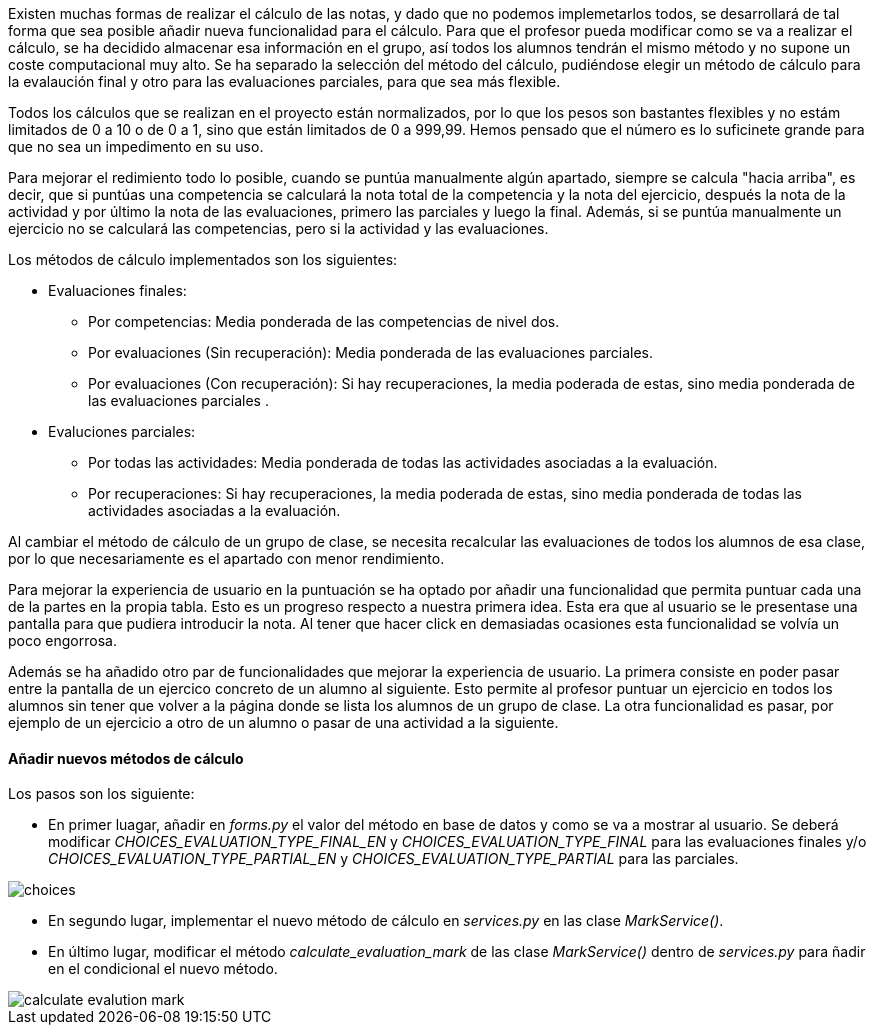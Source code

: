 
Existen muchas formas de realizar el cálculo de las notas, y dado que no podemos implemetarlos todos, se desarrollará de tal forma que sea posible añadir nueva funcionalidad para el cálculo. Para que el profesor pueda modificar como se va a realizar el cálculo, se ha decidido almacenar esa información en el grupo, así todos los alumnos tendrán el mismo método y no supone un coste computacional muy alto. Se ha separado la selección del método del cálculo, pudiéndose elegir un método de cálculo para la evalaución final y otro para las evaluaciones parciales, para que sea más flexible.

Todos los cálculos que se realizan en el proyecto están normalizados, por lo que los pesos son bastantes flexibles y no estám limitados de 0 a 10 o de 0 a 1, sino que están limitados de 0 a 999,99. Hemos pensado que el número es lo suficinete grande para que no sea un impedimento en su uso.

Para mejorar el redimiento todo lo posible, cuando se puntúa manualmente algún apartado, siempre se calcula "hacia arriba", es decir, que si puntúas una competencia se calculará la nota total de la competencia y la nota del ejercicio, después la nota de la actividad y por último la nota de las evaluaciones, primero las parciales y luego la final. Además, si se puntúa manualmente un ejercicio no se calculará las competencias, pero si la actividad y las evaluaciones.

Los métodos de cálculo implementados son los siguientes:

* Evaluaciones finales:

** Por competencias: Media ponderada de las competencias de nivel dos.
** Por evaluaciones (Sin recuperación): Media ponderada de las evaluaciones parciales.
** Por evaluaciones (Con recuperación): Si hay recuperaciones, la media poderada de estas, sino media ponderada de las evaluaciones parciales . 

* Evaluciones parciales:

** Por todas las actividades: Media ponderada de todas las actividades asociadas a la evaluación.
** Por recuperaciones: Si hay recuperaciones, la media poderada de estas, sino media ponderada de todas las actividades asociadas a la evaluación.

Al cambiar el método de cálculo de un grupo de clase, se necesita recalcular las evaluaciones de todos los alumnos de esa clase, por lo que necesariamente es el apartado con menor rendimiento.

Para mejorar la experiencia de usuario en la puntuación se ha optado por añadir una funcionalidad que permita puntuar cada una de la partes en la propia tabla. Esto es un progreso respecto a nuestra primera idea. Esta era que al usuario se le presentase una pantalla para que pudiera introducir la nota. Al tener que hacer click en demasiadas ocasiones esta funcionalidad se volvía un poco engorrosa.

Además se ha añadido otro par de funcionalidades que mejorar la experiencia de usuario. La primera consiste en poder pasar entre la pantalla de un ejercico concreto de un alumno al siguiente. Esto permite al profesor puntuar un ejercicio en todos los alumnos sin tener que volver a la página donde se lista los alumnos de un grupo de clase. La otra funcionalidad es pasar, por ejemplo de un ejercicio a otro de un alumno o pasar de una actividad a la siguiente.

==== Añadir nuevos métodos de cálculo

Los pasos son los siguiente:

* En primer luagar, añadir en _forms.py_ el valor del método en base de datos y como se va a mostrar al usuario. Se deberá modificar _CHOICES_EVALUATION_TYPE_FINAL_EN_ y _CHOICES_EVALUATION_TYPE_FINAL_ para las evaluaciones finales y/o _CHOICES_EVALUATION_TYPE_PARTIAL_EN_ y _CHOICES_EVALUATION_TYPE_PARTIAL_ para las parciales.

image::images/choices.PNG[]

* En segundo lugar, implementar el nuevo método de cálculo en _services.py_ en las clase _MarkService()_.

* En último lugar, modificar el método _calculate_evaluation_mark_ de las clase _MarkService()_ dentro de _services.py_ para ñadir en el condicional el nuevo método.

image::images/calculate_evalution_mark.PNG[]